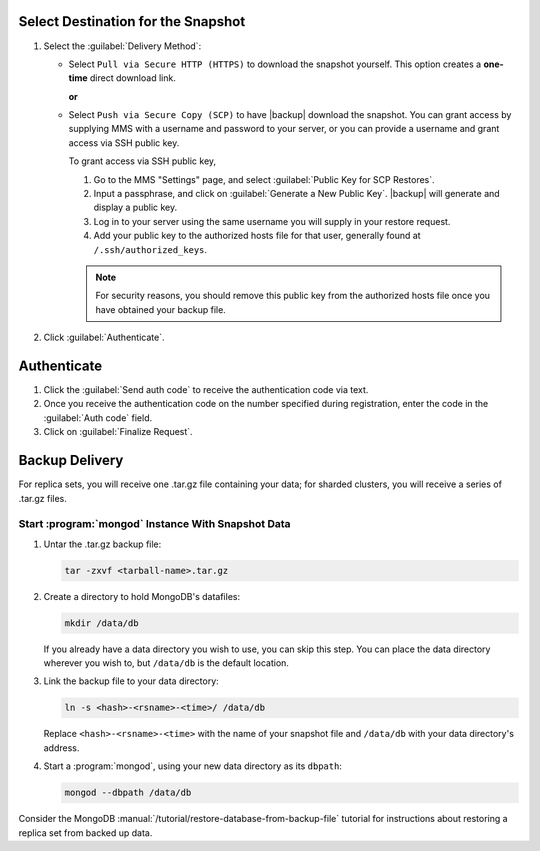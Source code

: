 Select Destination for the Snapshot
~~~~~~~~~~~~~~~~~~~~~~~~~~~~~~~~~~~

#. Select the :guilabel:`Delivery Method`:

   - Select ``Pull via Secure HTTP (HTTPS)`` to download the snapshot
     yourself. This option creates a **one-time** direct download link.

     **or**

   - Select ``Push via Secure Copy (SCP)`` to have |backup| download
     the snapshot. You can grant access by supplying MMS with a
     username and password to your server, or you can provide a
     username and grant access via SSH public key.
     
     To grant access via SSH public key,
     
     #. Go to the MMS "Settings" page, and select :guilabel:`Public Key
        for SCP Restores`.
        
     #. Input a passphrase, and click on :guilabel:`Generate a New
        Public Key`. |backup| will generate and display a
        public key.

     #. Log in to your server using the same username you will supply
        in your restore request.

     #. Add your public key to the authorized hosts file for
        that user, generally found at ``/.ssh/authorized_keys``.

     .. note::

        For security reasons, you should remove this public key from
        the authorized hosts file once you have obtained your backup
        file.

#. Click :guilabel:`Authenticate`.

Authenticate
~~~~~~~~~~~~

#. Click the :guilabel:`Send auth code` to receive the
   authentication code via text.

#. Once you receive the authentication code on the number
   specified during registration, enter the code in the
   :guilabel:`Auth code` field.

#. Click on :guilabel:`Finalize Request`.

Backup Delivery
~~~~~~~~~~~~~~~

For replica sets, you will receive one .tar.gz file containing your
data; for sharded clusters, you will receive a series of .tar.gz
files.

Start :program:`mongod` Instance With Snapshot Data
---------------------------------------------------

#. Untar the .tar.gz backup file:

   .. code-block:: sh

      tar -zxvf <tarball-name>.tar.gz

#. Create a directory to hold MongoDB's datafiles:

   .. code-block:: sh

      mkdir /data/db

   If you already have a data directory you wish to use, you can skip
   this step. You can place the data directory wherever you wish to,
   but ``/data/db`` is the default location.

#. Link the backup file to your data directory:

   .. code-block:: sh

      ln -s <hash>-<rsname>-<time>/ /data/db

   Replace ``<hash>-<rsname>-<time>`` with the name of your snapshot
   file and ``/data/db`` with your data directory's address.

#. Start a :program:`mongod`, using your new data directory as its
   ``dbpath``:

   .. code-block:: sh

      mongod --dbpath /data/db

Consider the MongoDB
:manual:`/tutorial/restore-database-from-backup-file` tutorial for
instructions about restoring a replica set from backed up data.
